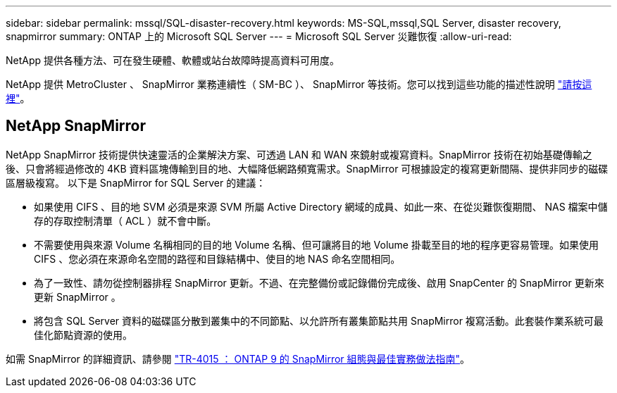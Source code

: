 ---
sidebar: sidebar 
permalink: mssql/SQL-disaster-recovery.html 
keywords: MS-SQL,mssql,SQL Server, disaster recovery, snapmirror 
summary: ONTAP 上的 Microsoft SQL Server 
---
= Microsoft SQL Server 災難恢復
:allow-uri-read: 


[role="lead"]
NetApp 提供各種方法、可在發生硬體、軟體或站台故障時提高資料可用度。

NetApp 提供 MetroCluster 、 SnapMirror 業務連續性（ SM-BC ）、 SnapMirror 等技術。您可以找到這些功能的描述性說明 link:../common/overview-dr.html["請按這裡"]。



== NetApp SnapMirror

NetApp SnapMirror 技術提供快速靈活的企業解決方案、可透過 LAN 和 WAN 來鏡射或複寫資料。SnapMirror 技術在初始基礎傳輸之後、只會將經過修改的 4KB 資料區塊傳輸到目的地、大幅降低網路頻寬需求。SnapMirror 可根據設定的複寫更新間隔、提供非同步的磁碟區層級複寫。
以下是 SnapMirror for SQL Server 的建議：

* 如果使用 CIFS 、目的地 SVM 必須是來源 SVM 所屬 Active Directory 網域的成員、如此一來、在從災難恢復期間、 NAS 檔案中儲存的存取控制清單（ ACL ）就不會中斷。
* 不需要使用與來源 Volume 名稱相同的目的地 Volume 名稱、但可讓將目的地 Volume 掛載至目的地的程序更容易管理。如果使用 CIFS 、您必須在來源命名空間的路徑和目錄結構中、使目的地 NAS 命名空間相同。
* 為了一致性、請勿從控制器排程 SnapMirror 更新。不過、在完整備份或記錄備份完成後、啟用 SnapCenter 的 SnapMirror 更新來更新 SnapMirror 。
* 將包含 SQL Server 資料的磁碟區分散到叢集中的不同節點、以允許所有叢集節點共用 SnapMirror 複寫活動。此套裝作業系統可最佳化節點資源的使用。


如需 SnapMirror 的詳細資訊、請參閱 link:https://www.netapp.com/us/media/tr-4015.pdf["TR-4015 ： ONTAP 9 的 SnapMirror 組態與最佳實務做法指南"^]。

